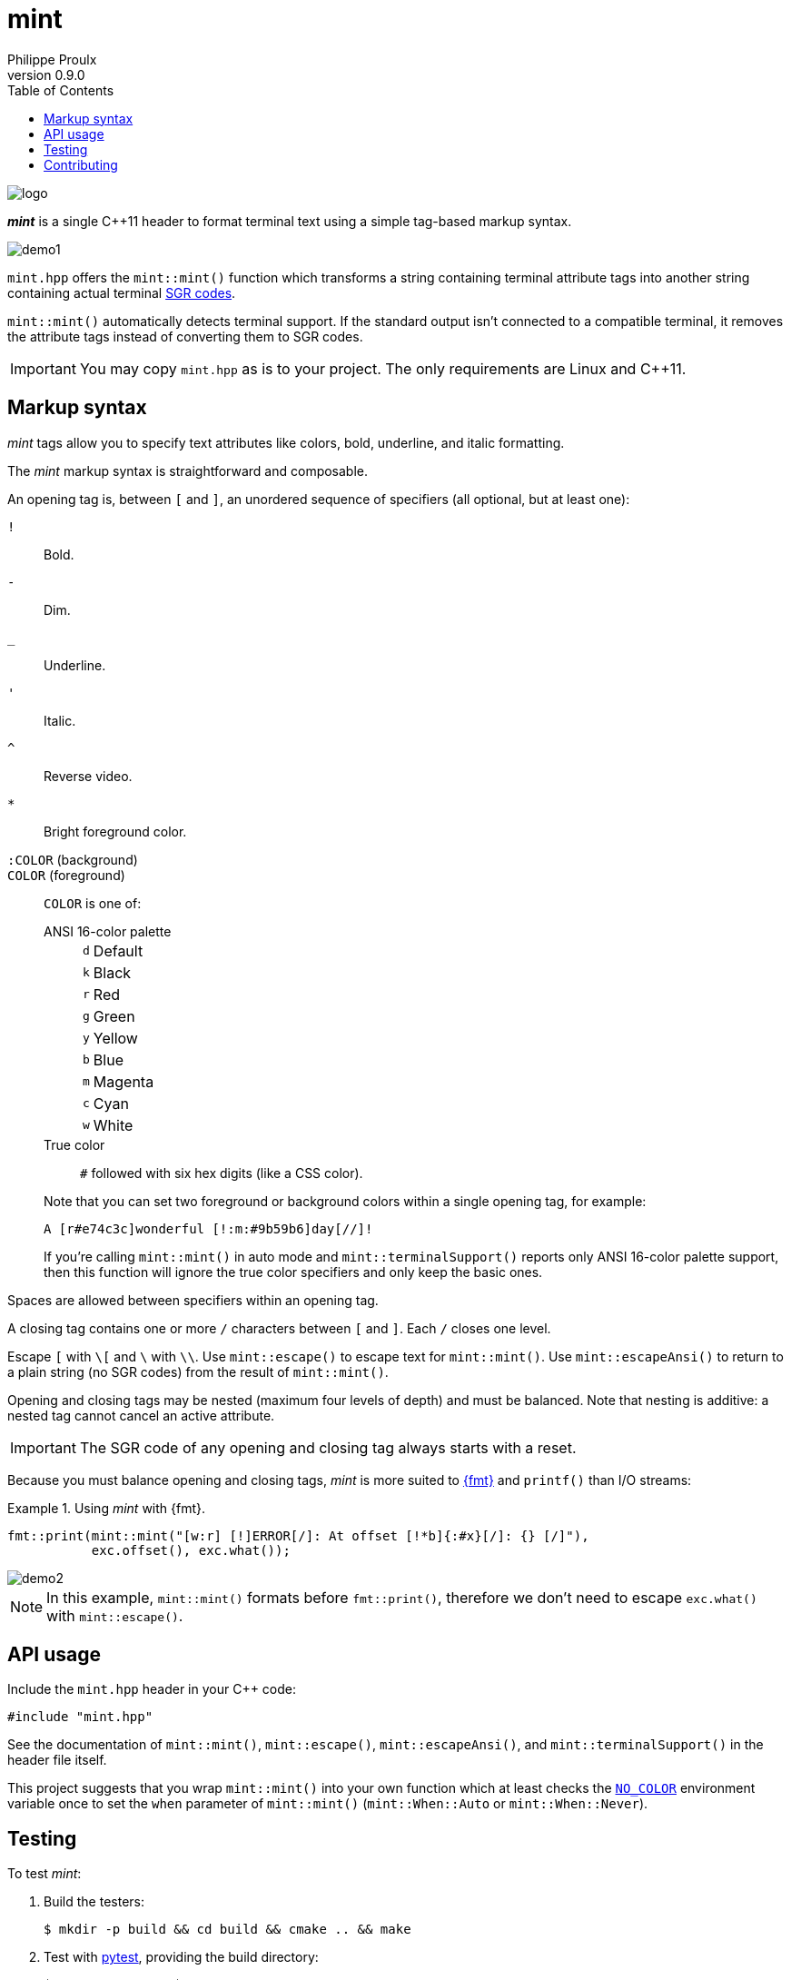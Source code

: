 // Show ToC at a specific location for a GitHub rendering
ifdef::env-github[]
:toc: macro
endif::env-github[]

ifndef::env-github[]
:toc: left
endif::env-github[]

// This is to mimic what GitHub does so that anchors work in an offline
// rendering too.
:idprefix:
:idseparator: -

// Other attributes
:cpp: C++

= mint
Philippe Proulx
v0.9.0

image::logo.png[]

[.lead]
_**mint**_ is a single {cpp}11 header to format terminal text
using a simple tag-based markup syntax.

image::demo1.png[]

`mint.hpp` offers the `mint::mint()` function which transforms a
string containing terminal attribute tags into another string containing
actual terminal
https://en.wikipedia.org/wiki/ANSI_escape_code#SGR[SGR codes].

`mint::mint()` automatically detects terminal support. If the standard
output isn't connected to a compatible terminal, it removes the
attribute tags instead of converting them to SGR codes.

IMPORTANT: You may copy `mint.hpp` as is to your project. The only
requirements are Linux and {cpp}11.

ifdef::env-github[]
// ToC location for a GitHub rendering
toc::[]
endif::env-github[]

== Markup syntax

_mint_ tags allow you to specify text attributes like colors, bold,
underline, and italic formatting.

The _mint_ markup syntax is straightforward and composable.

An opening tag is, between `[` and `]`, an unordered sequence of
specifiers (all optional, but at least one):

`!`:: Bold.
`-`:: Dim.
`_`:: Underline.
`'`:: Italic.
`^`:: Reverse video.

`*`::
    Bright foreground color.

`:COLOR` (background)::
`COLOR` (foreground)::
    `COLOR` is one of:
+
--
ANSI 16-color palette::
+
[%autowidth]
|===
|`d` |Default
|`k` |Black
|`r` |Red
|`g` |Green
|`y` |Yellow
|`b` |Blue
|`m` |Magenta
|`c` |Cyan
|`w` |White
|===

True color::
    `#` followed with six hex digits (like a CSS color).
--
+
Note that you can set two foreground or background colors within
a single opening tag, for example:
+
----
A [r#e74c3c]wonderful [!:m:#9b59b6]day[//]!
----
+
If you're calling `mint::mint()` in auto mode and
`mint::terminalSupport()` reports only ANSI 16-color palette support,
then this function will ignore the true color specifiers and only keep
the basic ones.

Spaces are allowed between specifiers within an opening tag.

A closing tag contains one or more `/` characters between `[` and `]`.
Each `/` closes one level.

Escape `[` with `pass:[\[]` and `\` with `\\`. Use `mint::escape()` to
escape text for `mint::mint()`. Use `mint::escapeAnsi()` to return to a
plain string (no SGR codes) from the result of `mint::mint()`.

Opening and closing tags may be nested (maximum four levels of depth)
and must be balanced. Note that nesting is additive: a nested tag cannot
cancel an active attribute.

IMPORTANT: The SGR code of any opening and closing tag always
starts with a reset.

Because you must balance opening and closing tags, _mint_ is more suited
to https://fmt.dev/12.0/[pass:[{fmt}]] and `printf()` than I/O streams:

.Using _mint_ with pass:[{fmt}].
====
[source,cpp]
----
fmt::print(mint::mint("[w:r] [!]ERROR[/]: At offset [!*b]{:#x}[/]: {} [/]"),
           exc.offset(), exc.what());
----

image::demo2.png[]

NOTE: In this example, `mint::mint()` formats before `fmt::print()`,
therefore we don't need to escape `exc.what()` with `mint::escape()`.
====

== API usage

Include the `mint.hpp` header in your {cpp} code:

[source,cpp]
----
#include "mint.hpp"
----

See the documentation of `mint::mint()`, `mint::escape()`,
`mint::escapeAnsi()`, and `mint::terminalSupport()` in the header
file itself.

This project suggests that you wrap `mint::mint()` into your own
function which at least checks the https://no-color.org/[`NO_COLOR`]
environment variable once to set the `when` parameter of `mint::mint()`
(`mint::When::Auto` or `mint::When::Never`).

== Testing

To test _mint_:

. Build the testers:
+
----
$ mkdir -p build && cd build && cmake .. && make
----

. Test with https://docs.pytest.org/en/stable/[pytest], providing
  the build directory:
+
----
$ MINT_BUILD_DIR=$PWD pytest ../tests
----

== Contributing

To report a bug, https://github.com/efficios/mint/issues/new[create a
GitHub issue].

